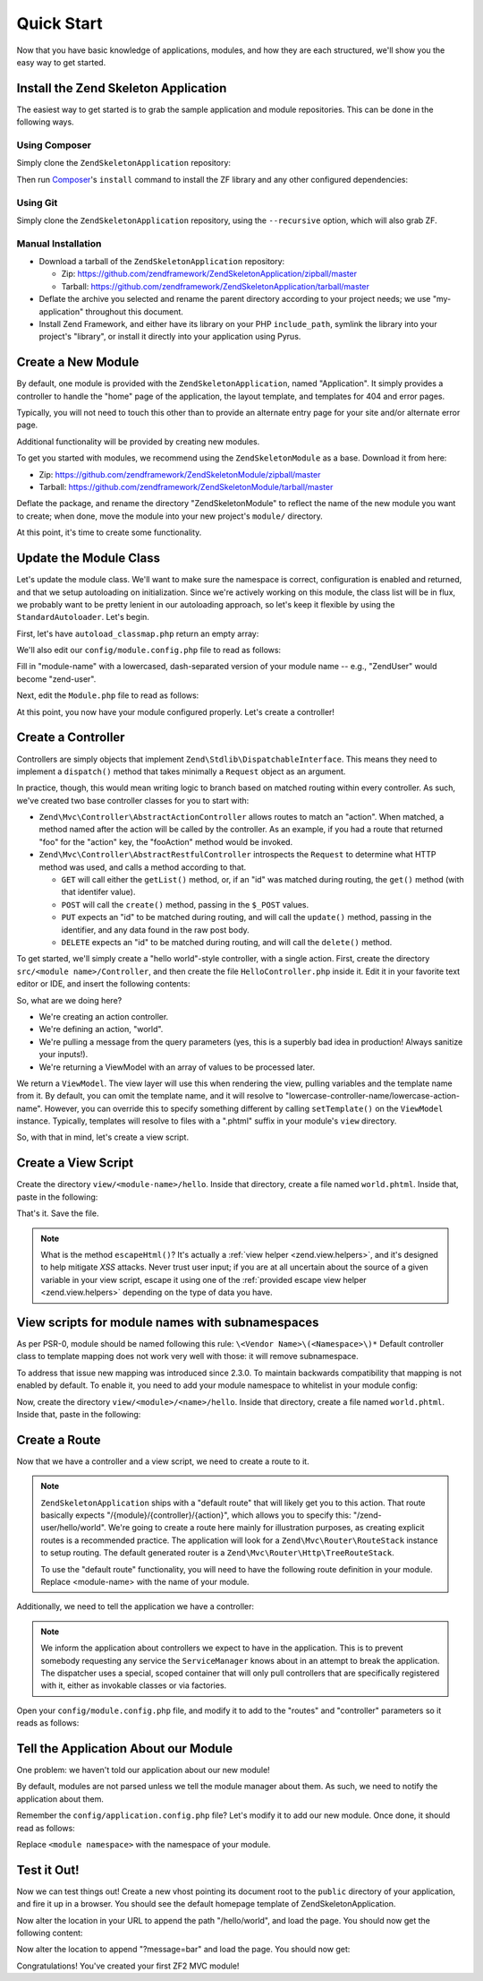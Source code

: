 .. _zend.mvc.quick-start:

Quick Start
===========

Now that you have basic knowledge of applications, modules, and how they are each structured, we'll show you the
easy way to get started.

.. _zend.mvc.quick-start.install:

Install the Zend Skeleton Application
-------------------------------------

The easiest way to get started is to grab the sample application and module repositories. This can be done in the
following ways.

.. _zend.mvc.quick-start.install.using-composer:

Using Composer
^^^^^^^^^^^^^^

Simply clone the ``ZendSkeletonApplication`` repository:

.. code-block:: php
   :linenos:

   prompt> git clone git://github.com/zendframework/ZendSkeletonApplication.git my-application

Then run `Composer`_'s ``install`` command to install the ZF library and any other configured dependencies:

.. code-block:: php
   :linenos:

   prompt> php ./composer.phar install

.. _zend.mvc.quick-start.install.using-git:

Using Git
^^^^^^^^^

Simply clone the ``ZendSkeletonApplication`` repository, using the ``--recursive`` option, which will also grab ZF.

.. code-block:: php
   :linenos:

   prompt> git clone --recursive git://github.com/zendframework/ZendSkeletonApplication.git my-application

.. _zend.mvc.quick-start.install.manual-installation:

Manual Installation
^^^^^^^^^^^^^^^^^^^

- Download a tarball of the ``ZendSkeletonApplication`` repository:

  - Zip: https://github.com/zendframework/ZendSkeletonApplication/zipball/master

  - Tarball: https://github.com/zendframework/ZendSkeletonApplication/tarball/master

- Deflate the archive you selected and rename the parent directory according to your project needs; we use
  "my-application" throughout this document.

- Install Zend Framework, and either have its library on your PHP ``include_path``, symlink the library into your
  project's "library", or install it directly into your application using Pyrus.

.. _zend.mvc.quick-start.create-a-new-module:

Create a New Module
-------------------

By default, one module is provided with the ``ZendSkeletonApplication``, named "Application". It simply provides a
controller to handle the "home" page of the application, the layout template, and templates for 404 and error
pages.

Typically, you will not need to touch this other than to provide an alternate entry page for your site and/or
alternate error page.

Additional functionality will be provided by creating new modules.

To get you started with modules, we recommend using the ``ZendSkeletonModule`` as a base. Download it from here:

- Zip: https://github.com/zendframework/ZendSkeletonModule/zipball/master

- Tarball: https://github.com/zendframework/ZendSkeletonModule/tarball/master

Deflate the package, and rename the directory "ZendSkeletonModule" to reflect the name of the new module you want
to create; when done, move the module into your new project's ``module/`` directory.

At this point, it's time to create some functionality.

.. _zend.mvc.quick-start.update-the-module-class:

Update the Module Class
-----------------------

Let's update the module class. We'll want to make sure the namespace is correct, configuration is enabled and
returned, and that we setup autoloading on initialization. Since we're actively working on this module, the class
list will be in flux, we probably want to be pretty lenient in our autoloading approach, so let's keep it flexible
by using the ``StandardAutoloader``. Let's begin.

First, let's have ``autoload_classmap.php`` return an empty array:

.. code-block:: php
   :linenos:

   <?php
   // autoload_classmap.php
   return array();

We'll also edit our ``config/module.config.php`` file to read as follows:

.. code-block:: php
   :linenos:
   use Zend\Mvc\View\Http\ViewManager;

   return array(
       ViewManager::CONFIG => array(
           'template_path_stack' => array(
               '<module-name>' => __DIR__ . '/../view'
           ),
       ),
   );

Fill in "module-name" with a lowercased, dash-separated version of your module name -- e.g., "ZendUser" would
become "zend-user".

Next, edit the ``Module.php`` file to read as follows:

.. code-block:: php
   :linenos:

   namespace <your module name here>;

   use Zend\ModuleManager\Feature\AutoloaderProviderInterface;
   use Zend\ModuleManager\Feature\ConfigProviderInterface;

   class Module implements AutoloaderProviderInterface, ConfigProviderInterface
   {
       public function getAutoloaderConfig()
       {
           return array(
               'Zend\Loader\ClassMapAutoloader' => array(
                   __DIR__ . '/autoload_classmap.php',
               ),
               'Zend\Loader\StandardAutoloader' => array(
                   'namespaces' => array(
                       __NAMESPACE__ => __DIR__ . '/src/' . __NAMESPACE__,
                   ),
               ),
           );
       }

       public function getConfig()
       {
           return include __DIR__ . '/config/module.config.php';
       }
   }

At this point, you now have your module configured properly. Let's create a controller!

.. _zend.mvc.quick-start.create-a-controller:

Create a Controller
-------------------

Controllers are simply objects that implement ``Zend\Stdlib\DispatchableInterface``. This means they need to
implement a ``dispatch()`` method that takes minimally a ``Request`` object as an argument.

In practice, though, this would mean writing logic to branch based on matched routing within every controller. As
such, we've created two base controller classes for you to start with:

- ``Zend\Mvc\Controller\AbstractActionController`` allows routes to match an "action". When matched, a method named
  after the action will be called by the controller. As an example, if you had a route that returned "foo" for the
  "action" key, the "fooAction" method would be invoked.

- ``Zend\Mvc\Controller\AbstractRestfulController`` introspects the ``Request`` to determine what HTTP method was
  used, and calls a method according to that.

  - ``GET`` will call either the ``getList()`` method, or, if an "id" was matched during routing, the ``get()``
    method (with that identifer value).

  - ``POST`` will call the ``create()`` method, passing in the ``$_POST`` values.

  - ``PUT`` expects an "id" to be matched during routing, and will call the ``update()`` method, passing in the
    identifier, and any data found in the raw post body.

  - ``DELETE`` expects an "id" to be matched during routing, and will call the ``delete()`` method.

To get started, we'll simply create a "hello world"-style controller, with a single action. First, create the
directory ``src/<module name>/Controller``, and then create the file ``HelloController.php`` inside it. Edit it in
your favorite text editor or IDE, and insert the following contents:

.. code-block:: php
   :linenos:

   <?php
   namespace <module name>\Controller;

   use Zend\Mvc\Controller\AbstractActionController;
   use Zend\View\Model\ViewModel;

   class HelloController extends AbstractActionController
   {
       public function worldAction()
       {
           $message = $this->params()->fromQuery('message', 'foo');
           return new ViewModel(array('message' => $message));
       }
   }

So, what are we doing here?

- We're creating an action controller.

- We're defining an action, "world".

- We're pulling a message from the query parameters (yes, this is a superbly bad idea in production! Always
  sanitize your inputs!).

- We're returning a ViewModel with an array of values to be processed later.

We return a ``ViewModel``. The view layer will use this when rendering the view, pulling variables and the template
name from it. By default, you can omit the template name, and it will resolve to
"lowercase-controller-name/lowercase-action-name". However, you can override this to specify something different by
calling ``setTemplate()`` on the ``ViewModel`` instance. Typically, templates will resolve to files with a ".phtml"
suffix in your module's ``view`` directory.

So, with that in mind, let's create a view script.

.. _zend.mvc.quick-start.create-a-view-script:

Create a View Script
--------------------

Create the directory ``view/<module-name>/hello``. Inside that directory, create a file named ``world.phtml``.
Inside that, paste in the following:

.. code-block:: php
   :linenos:

   <h1>Greetings!</h1>

   <p>You said "<?php echo $this->escapeHtml($message) ?>".</p>

That's it. Save the file.

.. note::

   What is the method ``escapeHtml()``? It's actually a :ref:`view helper <zend.view.helpers>`, and it's designed
   to help mitigate *XSS* attacks. Never trust user input; if you are at all uncertain about the source of a given
   variable in your view script, escape it using one of the :ref:`provided escape view helper <zend.view.helpers>`
   depending on the type of data you have.

.. _zend.mvc.quick-start.create-a-route:

View scripts for module names with subnamespaces
------------------------------------------------

As per PSR-0, module should be named following this rule: ``\<Vendor Name>\(<Namespace>\)*``
Default controller class to template mapping does not work very well with those: it will remove subnamespace.

To address that issue new mapping was introduced since 2.3.0. To maintain backwards compatibility that
mapping is not enabled by default. To enable it, you need to add your module namespace to whitelist in your module config:

.. code-block:: php
   :linenos:
   use Zend\Mvc\View\Http\ViewManager;

   ViewManager::CONFIG => array(
       // Controller namespace to template map
       // or whitelisting for controller FQCN to template mapping
       'controller_map' => array(
           '<Module\Name>' => true,
       ),
   ),

Now, create the directory ``view/<module>/<name>/hello``. Inside that directory, create a file named ``world.phtml``.
Inside that, paste in the following:

.. code-block:: php
   :linenos:

   <h1>Greetings!</h1>

   <p>You said "<?php echo $this->escapeHtml($message) ?>".</p>


Create a Route
--------------

Now that we have a controller and a view script, we need to create a route to it.

.. note::

   ``ZendSkeletonApplication`` ships with a "default route" that will likely get you to this action. That route
   basically expects "/{module}/{controller}/{action}", which allows you to specify this: "/zend-user/hello/world".
   We're going to create a route here mainly for illustration purposes, as creating explicit routes is a
   recommended practice. The application will look for a ``Zend\Mvc\Router\RouteStack`` instance to setup routing.
   The default generated router is a ``Zend\Mvc\Router\Http\TreeRouteStack``.

   To use the "default route" functionality, you will need to have the following route definition in your module.
   Replace <module-name> with the name of your module.

   .. code-block:: php
      :linenos:

      // module.config.php
      return array(
          '<module-name>' => array(
              'type'    => 'Literal',
              'options' => array(
                  'route'    => '/<module-name>',
                  'defaults' => array(
                      'controller'    => '<module-namespace>\Controller\Index',
                      'action'        => 'index',
                  ),
              ),
              'may_terminate' => true,
              'child_routes' => array(
                  'default' => array(
                      'type'    => 'Segment',
                      'options' => array(
                          'route'    => '/[:controller[/:action]]',
                          'constraints' => array(
                              'controller' => '[a-zA-Z][a-zA-Z0-9_-]*',
                              'action'     => '[a-zA-Z][a-zA-Z0-9_-]*',
                          ),
                          'defaults' => array(
                          ),
                      ),
                  ),
              ),
          ),
          // ... other configuration ...
      );

Additionally, we need to tell the application we have a controller:

   .. code-block:: php
      :linenos:

      // module.config.php
      use Zend\Mvc\Controller\ControllerManager;

      return array(
          ControllerManager::CONFIG => array(
              'invokables' => array(
                  '<module-namespace>\Controller\Index' => '<module-namespace>\Controller\IndexController',
                  // Do similar for each other controller in your module
              ),
          ),
         // ... other configuration ...
      );

.. note::

   We inform the application about controllers we expect to have in the application. This is to prevent somebody
   requesting any service the ``ServiceManager`` knows about in an attempt to break the application. The dispatcher
   uses a special, scoped container that will only pull controllers that are specifically registered with it,
   either as invokable classes or via factories.

Open your ``config/module.config.php`` file, and modify it to add to the "routes" and "controller" parameters so it
reads as follows:

.. code-block:: php
   :linenos:
   use Zend\Mvc\Controller\ControllerManager;
   use Zend\Mvc\Router\Http\TreeRouteStack;

   return array(
       TreeRouteStack::CONFIG => array(
           'routes' => array(
               '<module name>-hello-world' => array(
                   'type'    => 'Literal',
                       'options' => array(
                       'route' => '/hello/world',
                       'defaults' => array(
                           'controller' => '<module name>\Controller\Hello',
                           'action'     => 'world',
                       ),
                   ),
               ),
           ),
       ),
       ControllerManager::CONFIG => array(
           'invokables' => array(
               '<module namespace>\Controller\Hello' => '<module namespace>\Controller\HelloController',
           ),
       ),
       // ... other configuration ...
   );

.. _zend.mvc.quick-start.tell-the-application-about-our-module:

Tell the Application About our Module
-------------------------------------

One problem: we haven't told our application about our new module!

By default, modules are not parsed unless we tell the module manager about them. As such, we need to notify the
application about them.

Remember the ``config/application.config.php`` file? Let's modify it to add our new module. Once done, it should
read as follows:

.. code-block:: php
   :linenos:

   <?php
   return array(
       'modules' => array(
           'Application',
           '<module namespace>',
       ),
       'module_listener_options' => array(
           'module_paths' => array(
               './module',
               './vendor',
           ),
       ),
   );

Replace ``<module namespace>`` with the namespace of your module.

.. _zend.mvc.quick-start.test-it-out:

Test it Out!
------------

Now we can test things out! Create a new vhost pointing its document root to the ``public`` directory of your
application, and fire it up in a browser. You should see the default homepage template of ZendSkeletonApplication.

Now alter the location in your URL to append the path "/hello/world", and load the page. You should now get the
following content:

.. code-block:: html
   :linenos:

   <h1>Greetings!</h1>

   <p>You said "foo".</p>

Now alter the location to append "?message=bar" and load the page. You should now get:

.. code-block:: html
   :linenos:

   <h1>Greetings!</h1>

   <p>You said "bar".</p>

Congratulations! You've created your first ZF2 MVC module!



.. _`Composer`: http://getcomposer.org/
